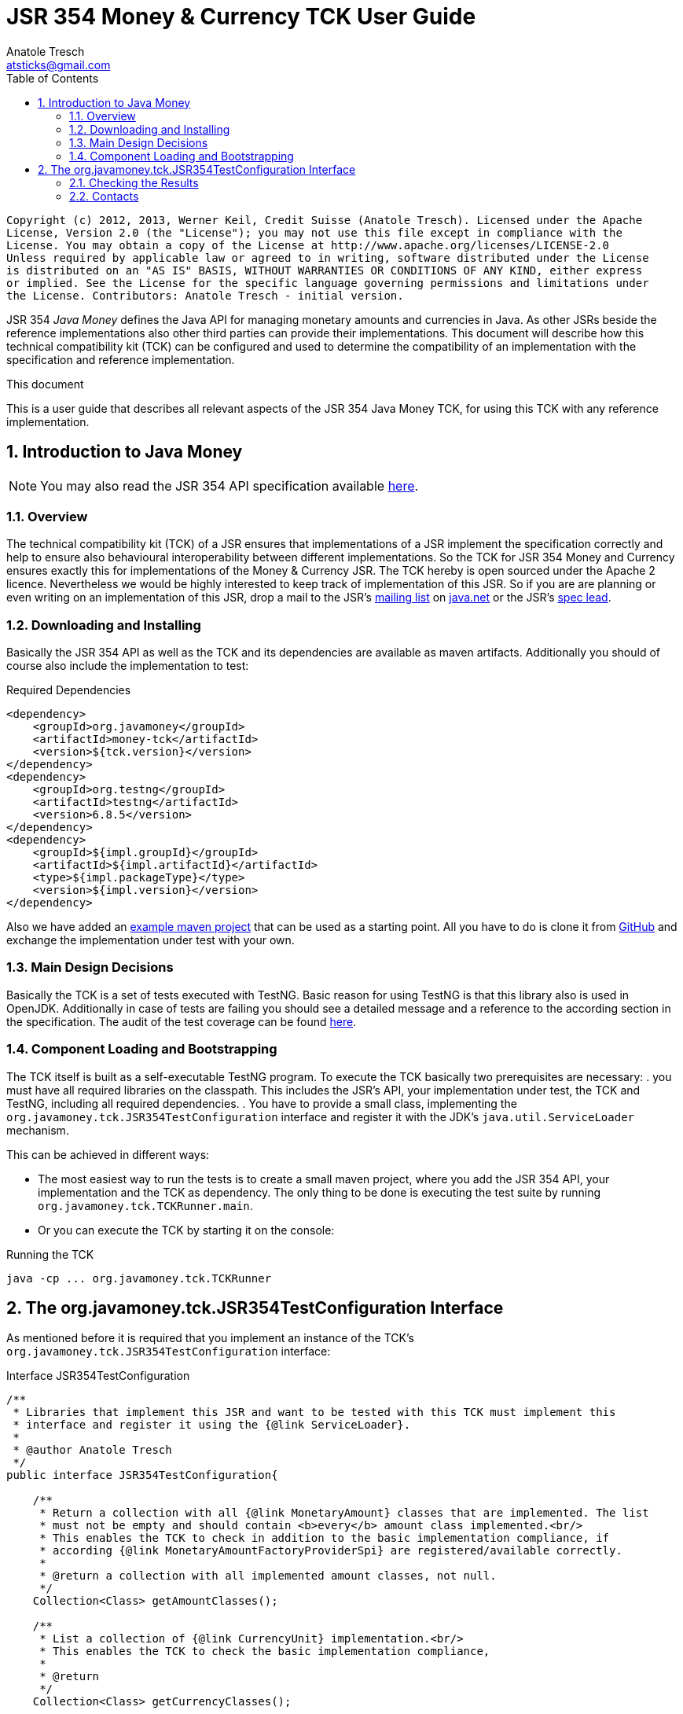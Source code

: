JSR 354 Money & Currency TCK User Guide
=======================================
Anatole Tresch <atsticks@gmail.com>
:Author Initials: ATR
:source-highlighter: coderay
:toc:
:icons:
:numbered:
:website: http://javamoney.org/
:imagesdir: src\main\asciidoc\images
:iconsdir: src\main\asciidoc\images/icons
:data-uri:

---------------------------------------------------------------------------------------------------
Copyright (c) 2012, 2013, Werner Keil, Credit Suisse (Anatole Tresch). Licensed under the Apache
License, Version 2.0 (the "License"); you may not use this file except in compliance with the
License. You may obtain a copy of the License at http://www.apache.org/licenses/LICENSE-2.0
Unless required by applicable law or agreed to in writing, software distributed under the License
is distributed on an "AS IS" BASIS, WITHOUT WARRANTIES OR CONDITIONS OF ANY KIND, either express
or implied. See the License for the specific language governing permissions and limitations under
the License. Contributors: Anatole Tresch - initial version.
---------------------------------------------------------------------------------------------------

JSR 354 'Java Money' defines the Java API for managing monetary amounts and currencies in Java. As other
JSRs beside the reference implementations also other third parties can provide their implementations. This document will
describe how this technical compatibility kit (TCK) can be configured and used to determine the compatibility of an
implementation with the specification and reference implementation.

.This document
**********************************************************************
This is a user guide that describes all relevant aspects of the JSR 354
Java Money TCK, for using this TCK with any reference implementation.

**********************************************************************


Introduction to Java Money
--------------------------

[NOTE]
You may also read the JSR 354 API specification available https://jcp.org/en/jsr/detail?id=354[here].

Overview
~~~~~~~~

The technical compatibility kit (TCK) of a JSR ensures that implementations of a JSR implement the specification
correctly and help to ensure also behavioural interoperability between different implementations. So the
TCK for JSR 354 Money and Currency ensures exactly this for implementations of the Money & Currency JSR.
The TCK hereby is open sourced under the Apache 2 licence. Nevertheless we would be highly interested to keep track of
implementation of this JSR. So if you are are planning or even writing on an implementation of this JSR, drop a mail to
the JSR's mailto:jcurrency_mail@javamoney.java.net[mailing list] on http://java.net/project/JavaMoney[java.net] or the
JSR's mailto:atsticks@java.net[spec lead].


Downloading and Installing
~~~~~~~~~~~~~~~~~~~~~~~~~~

Basically the JSR 354 API as well as the TCK and its dependencies are available as maven artifacts. Additionally you
should of course also include the implementation to test:

[source, xml]
.Required Dependencies
---------------------------------------------------------------------------------------
<dependency>
    <groupId>org.javamoney</groupId>
    <artifactId>money-tck</artifactId>
    <version>${tck.version}</version>
</dependency>
<dependency>
    <groupId>org.testng</groupId>
    <artifactId>testng</artifactId>
    <version>6.8.5</version>
</dependency>
<dependency>
    <groupId>${impl.groupId}</groupId>
    <artifactId>${impl.artifactId}</artifactId>
    <type>${impl.packageType}</type>
    <version>${impl.version}</version>
</dependency>
---------------------------------------------------------------------------------------

Also we have added an https://github.com/JavaMoney/jsr354-ritest[example maven project] that can be used as a starting
point. All you have to do is clone it from https://github.com/JavaMoney/jsr354-ritest[GitHub] and exchange the
implementation under test with your own.

Main Design Decisions
~~~~~~~~~~~~~~~~~~~~~

Basically the TCK is a set of tests executed with TestNG. Basic reason for using TestNG is that this library also is
used in OpenJDK. Additionally in case of tests are failing you should see a detailed message and a reference to the
according section in the specification. The audit of the test coverage can be found
https://github.com/JavaMoney/jsr354-tck/blob/master/coverage-report[here].

Component Loading and Bootstrapping
~~~~~~~~~~~~~~~~~~~~~~~~~~~~~~~~~~~

The TCK itself is built as a self-executable TestNG program. To execute the TCK basically two prerequisites are
necessary:
. you must have all required libraries on the classpath. This includes the JSR's API, your implementation under test,
  the TCK and TestNG, including all required dependencies.
. You have to provide a small class, implementing the +org.javamoney.tck.JSR354TestConfiguration+ interface and
  register it with the JDK's +java.util.ServiceLoader+ mechanism.

This can be achieved in different ways:

* The most easiest way to run the tests is to create a small maven project, where you add the JSR 354 API, your
implementation and the TCK as dependency. The only thing to be done is executing the test suite by running
+org.javamoney.tck.TCKRunner.main+.
* Or you can execute the TCK by starting it on the console:

[source, listing]
.Running the TCK
---------------------------------------------------------------------------------------
java -cp ... org.javamoney.tck.TCKRunner
---------------------------------------------------------------------------------------

The org.javamoney.tck.JSR354TestConfiguration Interface
-------------------------------------------------------

As mentioned before it is required that you implement an instance of the TCK's
+org.javamoney.tck.JSR354TestConfiguration+ interface:

[source, java]
.Interface JSR354TestConfiguration
---------------------------------------------------------------------------------------
/**
 * Libraries that implement this JSR and want to be tested with this TCK must implement this
 * interface and register it using the {@link ServiceLoader}.
 *
 * @author Anatole Tresch
 */
public interface JSR354TestConfiguration{

    /**
     * Return a collection with all {@link MonetaryAmount} classes that are implemented. The list
     * must not be empty and should contain <b>every</b> amount class implemented.<br/>
     * This enables the TCK to check in addition to the basic implementation compliance, if
     * according {@link MonetaryAmountFactoryProviderSpi} are registered/available correctly.
     *
     * @return a collection with all implemented amount classes, not null.
     */
    Collection<Class> getAmountClasses();

    /**
     * List a collection of {@link CurrencyUnit} implementation.<br/>
     * This enables the TCK to check the basic implementation compliance,
     *
     * @return
     */
    Collection<Class> getCurrencyClasses();


    /**
     * This method allows to let instances of MonetaryOperator to be tested for requirements and recommendations.
     *
     * @return the list of operators to be checked, not null. It is allowed to return an empty list here, which will
     * disable TCK tests for MonetaryOperator instances.
     */
    Collection<MonetaryOperator> getMonetaryOperators4Test();

}
---------------------------------------------------------------------------------------

Following find the example implementation ised for testing the reference implementation:

[source,java]
.TestSetup for the Moneta Reference Implementation
---------------------------------------------------------------------------------------
/**
 * Created by Anatole on 14.06.2014.
 */
public final class MonetaTCKSetup implements JSR354TestConfiguration{

    @Override
    public Collection<Class> getAmountClasses() {
            return Arrays
                    .asList(new Class[]{FastMoney.class,FastMoney.class});
    }

    @Override
    public Collection<Class> getCurrencyClasses() {
        try{
            return Arrays
                    .asList(new Class[] { Class.forName("org.javamoney.moneta.internal.JDKCurrencyAdapter")});
        }
        catch(ClassNotFoundException e){
            e.printStackTrace();
            throw new RuntimeException("Currency class not lodable: org.javamoney.moneta.internal.JDKCurrencyAdapter");
        }
    }

    @Override
    public Collection<MonetaryOperator> getMonetaryOperators4Test(){
        List<MonetaryOperator> ops = new ArrayList<>();
        ops.add(MonetaryFunctions.majorPart());
        ops.add(MonetaryFunctions.minorPart());
        ops.add(MonetaryFunctions.percent(BigDecimal.ONE));
        ops.add(MonetaryFunctions.percent(3.5));
        ops.add(MonetaryFunctions.permil(10.3));
        ops.add(MonetaryFunctions.permil(BigDecimal.ONE));
        ops.add(MonetaryFunctions.permil(10.5, MathContext.DECIMAL32));
        ops.add(MonetaryFunctions.reciprocal());
        ops.add(MonetaryRoundings.getRounding());
        ops.add(MonetaryConversions.getConversion("EUR"));
        return ops;
    }

}
---------------------------------------------------------------------------------------

You must register your implementation with the +java.util.ServiceLoader+. This can be achieved by adding the
following configuration file to your classpath:

[source, listing]
.Configuring the TCK Test Setup
---------------------------------------------------------------------------------------
META-INF
  \_ services
      \_ org.javamoney.tck.JSR354TestConfiguration
---------------------------------------------------------------------------------------

The 'org.javamoney.tck.JSR354TestConfiguration' file should contain exactly one line with the fully qualified
class name of your implementation provided:

[source, listing]
.Contents of the org.javamoney.tck.JSR354TestConfiguration file
---------------------------------------------------------------------------------------
com.mycomp.mymoney-lib.TCKSetup
---------------------------------------------------------------------------------------



Checking the Results
~~~~~~~~~~~~~~~~~~~~

Test execution is logged verbosely on the runtime console. Additionally after TCK execution you should find a folder
+tck-results+ within your working directory, containing the TestNG result in html (index.html) or xml format.

Contacts
~~~~~~~~

Basically you can use the JSR's public mailing list to get in contact or write an email to the JSR's mailto:atsticks@java.net[spec lead].